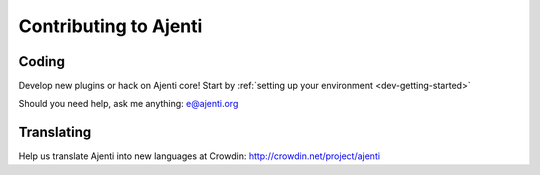 .. _dev-contibuting:

Contributing to Ajenti
**********************

Coding
======

Develop new plugins or hack on Ajenti core! Start by :ref:`setting up your environment <dev-getting-started>`

Should you need help, ask me anything: e@ajenti.org


Translating
===========

Help us translate Ajenti into new languages at Crowdin: http://crowdin.net/project/ajenti
